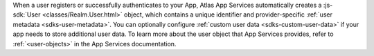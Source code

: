 When a user registers or successfully authenticates to your App, Atlas App
Services automatically creates a :js-sdk:`User
<classes/Realm.User.html>` object, which contains a unique
identifier and provider-specific :ref:`user metadata <sdks-user-metadata>`.
You can optionally configure :ref:`custom user data <sdks-custom-user-data>`
if your app needs to store additional user data. To learn more about the 
user object that App Services provides, refer to :ref:`<user-objects>` in the
App Services documentation.
